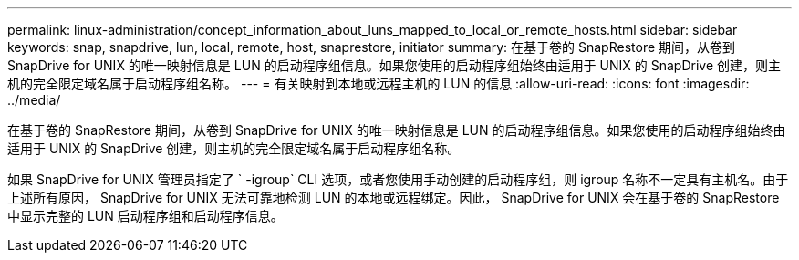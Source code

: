 ---
permalink: linux-administration/concept_information_about_luns_mapped_to_local_or_remote_hosts.html 
sidebar: sidebar 
keywords: snap, snapdrive, lun, local, remote, host, snaprestore, initiator 
summary: 在基于卷的 SnapRestore 期间，从卷到 SnapDrive for UNIX 的唯一映射信息是 LUN 的启动程序组信息。如果您使用的启动程序组始终由适用于 UNIX 的 SnapDrive 创建，则主机的完全限定域名属于启动程序组名称。 
---
= 有关映射到本地或远程主机的 LUN 的信息
:allow-uri-read: 
:icons: font
:imagesdir: ../media/


[role="lead"]
在基于卷的 SnapRestore 期间，从卷到 SnapDrive for UNIX 的唯一映射信息是 LUN 的启动程序组信息。如果您使用的启动程序组始终由适用于 UNIX 的 SnapDrive 创建，则主机的完全限定域名属于启动程序组名称。

如果 SnapDrive for UNIX 管理员指定了 ` -igroup` CLI 选项，或者您使用手动创建的启动程序组，则 igroup 名称不一定具有主机名。由于上述所有原因， SnapDrive for UNIX 无法可靠地检测 LUN 的本地或远程绑定。因此， SnapDrive for UNIX 会在基于卷的 SnapRestore 中显示完整的 LUN 启动程序组和启动程序信息。
